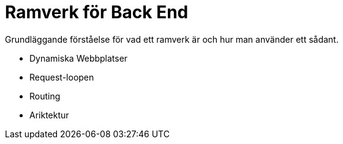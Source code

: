 = Ramverk för Back End

Grundläggande förståelse för vad ett ramverk är och hur man använder ett sådant.

* Dynamiska Webbplatser
* Request-loopen
* Routing
* Ariktektur
